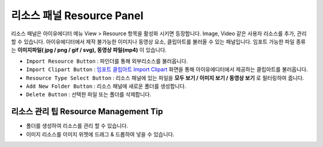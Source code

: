 .. _임포트 클립아트 Import Clipart : #id1



리소스 패널 Resource Panel
=======================

리소스 패널은 아이유에디터 메뉴 View > Resource 항목을 활성화 시키면 등장합니다. Image, Video 같은 사용자 리소스를 추가, 관리할 수 있습니다. 아이유에디터에서 제작 불가능한 이미지나 동영상 요소, 클립아트를 불러올 수 있는 패널입니다. 임포트 가능한 파일 종류는 **이미지파일( jpg / png / gif / svg), 동영상 파일(mp4)** 이 있습니다.


.. image:: resource_new/panel_resource.png


* ``Import Resource Button`` : 파인더를 통해 외부리소스를 불러옵니다.
* ``Import Clipart Button`` : `임포트 클립아트 Import Clipart`_ 화면을 통해 아이유에디터에서 제공하는 클립아트를 불러옵니다.
* ``Resource Type Select Button`` : 리소스 패널에 있는 파일을 **모두 보기 / 이미지 보기 / 동영상 보기** 로 필터링하여 줍니다.
* ``Add New Folder Button`` : 리소스 패널에 새로운 폴더를 생성합니다.
* ``Delete Button`` : 선택한 파일 또는 폴더를 삭제합니다.


리소스 관리 팁 Resource Management Tip
-----------------------------------

* 폴더를 생성하여 리소스를 관리 할 수 있습니다.
* 이미지 리소스를 이미지 위젯에 드래그 & 드롭하여 넣을 수 있습니다.
